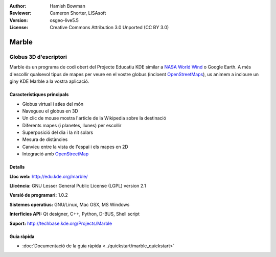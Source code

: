 :Author: Hamish Bowman
:Reviewer: Cameron Shorter, LISAsoft
:Version: osgeo-live5.5
:License: Creative Commons Attribution 3.0 Unported (CC BY 3.0)

.. image:: ../../images/project_logos/logo-marble.png
  :scale: 75 %
  :alt: project logo
  :align: right
  :target: http://edu.kde.org/marble/


Marble
================================================================================

Globus 3D d'escriptori
~~~~~~~~~~~~~~~~~~~~~~~~~~~~~~~~~~~~~~~~~~~~~~~~~~~~~~~~~~~~~~~~~~~~~~~~~~~~~~~~

Marble és un programa de codi obert del Projecte Educatiu KDE similar
a `NASA World Wind <http://worldwind.arc.nasa.gov/java/>`_ o Google Earth. A més d'escollir
qualsevol tipus de mapes per veure en el vostre globus (incloent `OpenStreetMaps <http://www.osm.org>`_), 
us animem a incloure un giny KDE Marble a la vostra aplicació.


Característiques principals
--------------------------------------------------------------------------------

.. image:: ../../images/screenshots/1024x768/marble-history.png
  :scale: 50 %
  :alt: screenshot
  :align: right

* Globus virtual i atles del món
* Navegueu el globus en 3D
* Un clic de mouse mostra l'article de la Wikipedia sobre la destinació
* Diferents mapes (i planetes, llunes) per escollir
* Superposició del dia i la nit solars
* Mesura de distàncies
* Canvieu entre la vista de l'espai i els mapes en 2D
* Integració amb `OpenStreetMap <http://www.osm.org>`_ 


Detalls
--------------------------------------------------------------------------------

**Lloc web:** http://edu.kde.org/marble/

**Llicència:** GNU Lesser General Public License (LGPL) version 2.1

**Versió de programari:** 1.0.2

**Sistemes operatius:** GNU/Linux, Mac OSX, MS Windows

**Interfícies API:** Qt designer, C++, Python, D-BUS, Shell script

**Suport:** http://techbase.kde.org/Projects/Marble


Guia ràpida
--------------------------------------------------------------------------------

* :doc:`Documentació de la guia ràpida <../quickstart/marble_quickstart>`


